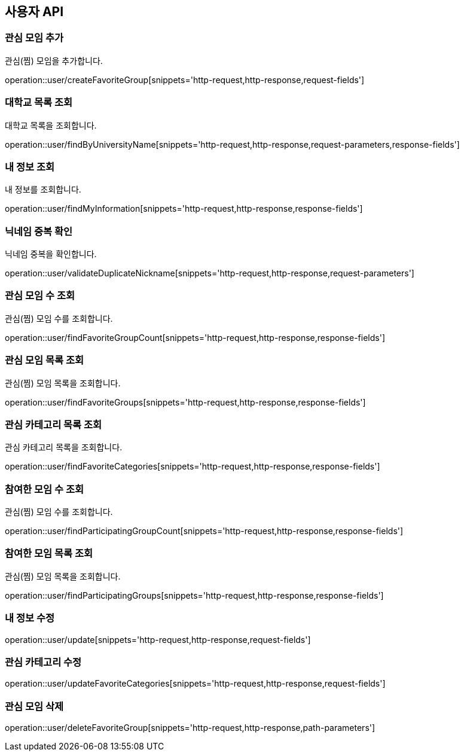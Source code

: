 == 사용자 API

=== 관심 모임 추가
관심(찜) 모임을 추가합니다.

operation::user/createFavoriteGroup[snippets='http-request,http-response,request-fields']

=== 대학교 목록 조회
대학교 목록을 조회합니다.

operation::user/findByUniversityName[snippets='http-request,http-response,request-parameters,response-fields']

=== 내 정보 조회
내 정보를 조회합니다.

operation::user/findMyInformation[snippets='http-request,http-response,response-fields']

=== 닉네임 중복 확인
닉네임 중복을 확인합니다.

operation::user/validateDuplicateNickname[snippets='http-request,http-response,request-parameters']

=== 관심 모임 수 조회
관심(찜) 모임 수를 조회합니다.

operation::user/findFavoriteGroupCount[snippets='http-request,http-response,response-fields']

=== 관심 모임 목록 조회
관심(찜) 모임 목록을 조회합니다.

operation::user/findFavoriteGroups[snippets='http-request,http-response,response-fields']

=== 관심 카테고리 목록 조회
관심 카테고리 목록을 조회합니다.

operation::user/findFavoriteCategories[snippets='http-request,http-response,response-fields']

=== 참여한 모임 수 조회
관심(찜) 모임 수를 조회합니다.

operation::user/findParticipatingGroupCount[snippets='http-request,http-response,response-fields']

=== 참여한 모임 목록 조회
관심(찜) 모임 목록을 조회합니다.

operation::user/findParticipatingGroups[snippets='http-request,http-response,response-fields']

=== 내 정보 수정

operation::user/update[snippets='http-request,http-response,request-fields']

=== 관심 카테고리 수정

operation::user/updateFavoriteCategories[snippets='http-request,http-response,request-fields']

=== 관심 모임 삭제

operation::user/deleteFavoriteGroup[snippets='http-request,http-response,path-parameters']
